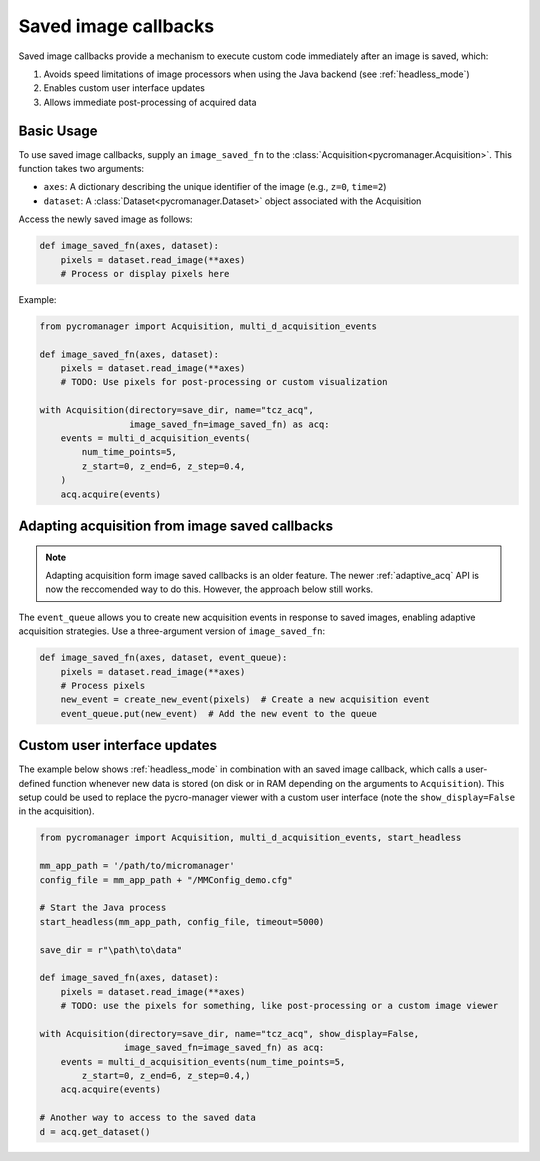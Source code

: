 .. _image_saved_callbacks:

**************************
Saved image callbacks
**************************

Saved image callbacks provide a mechanism to execute custom code immediately after an image is saved, which:

1. Avoids speed limitations of image processors when using the Java backend (see :ref:`headless_mode`)
2. Enables custom user interface updates
3. Allows immediate post-processing of acquired data


Basic Usage
-----------

To use saved image callbacks, supply an ``image_saved_fn`` to the :class:`Acquisition<pycromanager.Acquisition>`. This function takes two arguments:

- ``axes``: A dictionary describing the unique identifier of the image (e.g., ``z=0``, ``time=2``)
- ``dataset``: A :class:`Dataset<pycromanager.Dataset>` object associated with the Acquisition

Access the newly saved image as follows:

.. code-block:: python

    def image_saved_fn(axes, dataset):
        pixels = dataset.read_image(**axes)
        # Process or display pixels here


Example:

.. code-block:: python

    from pycromanager import Acquisition, multi_d_acquisition_events

    def image_saved_fn(axes, dataset):
        pixels = dataset.read_image(**axes)
        # TODO: Use pixels for post-processing or custom visualization

    with Acquisition(directory=save_dir, name="tcz_acq",
                     image_saved_fn=image_saved_fn) as acq:
        events = multi_d_acquisition_events(
            num_time_points=5,
            z_start=0, z_end=6, z_step=0.4,
        )
        acq.acquire(events)



Adapting acquisition from image saved callbacks
-----------------------------------------------

.. note::

    Adapting acquisition form image saved callbacks is an older feature. The newer :ref:`adaptive_acq` API is now the reccomended way to do this. However, the approach below still works.

The ``event_queue`` allows you to create new acquisition events in response to saved images, enabling adaptive acquisition strategies. Use a three-argument version of ``image_saved_fn``:

.. code-block:: python

    def image_saved_fn(axes, dataset, event_queue):
        pixels = dataset.read_image(**axes)
        # Process pixels
        new_event = create_new_event(pixels)  # Create a new acquisition event
        event_queue.put(new_event)  # Add the new event to the queue



Custom user interface updates
-----------------------------


The example below shows :ref:`headless_mode` in combination with an saved image callback, which calls a user-defined function whenever new data is stored (on disk or in RAM depending on the arguments to ``Acquisition``). This setup could be used to replace the pycro-manager viewer with a custom user interface (note the ``show_display=False`` in the acquisition).


.. code-block:: python

    from pycromanager import Acquisition, multi_d_acquisition_events, start_headless

    mm_app_path = '/path/to/micromanager'
    config_file = mm_app_path + "/MMConfig_demo.cfg"

    # Start the Java process
    start_headless(mm_app_path, config_file, timeout=5000)

    save_dir = r"\path\to\data"

    def image_saved_fn(axes, dataset):
        pixels = dataset.read_image(**axes)
        # TODO: use the pixels for something, like post-processing or a custom image viewer

    with Acquisition(directory=save_dir, name="tcz_acq", show_display=False,
                    image_saved_fn=image_saved_fn) as acq:
        events = multi_d_acquisition_events(num_time_points=5,
            z_start=0, z_end=6, z_step=0.4,)
        acq.acquire(events)

    # Another way to access to the saved data
    d = acq.get_dataset()
